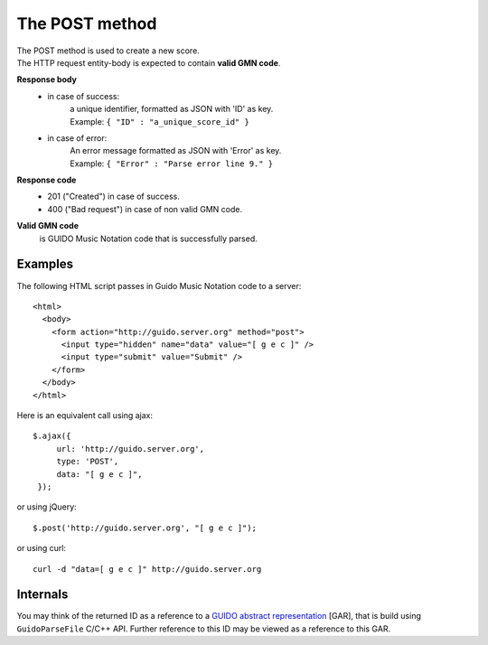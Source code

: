 The POST method
===============

| The POST method is used to create a new score. 
| The HTTP request entity-body is expected to contain **valid GMN code**.

**Response body**
	* in case of success: 
		| a unique identifier, formatted as JSON with 'ID' as key.
	  	| Example: ``{ "ID" : "a_unique_score_id" }``
	* in case of error: 
		| An error message formatted as JSON with 'Error' as key.
	  	| Example: ``{ "Error" : "Parse error line 9." }``

**Response code**
	* 201 ("Created") in case of success.
	* 400 ("Bad request") in case of non valid GMN code.

**Valid GMN code**
	is GUIDO Music Notation code that is successfully parsed.

Examples
^^^^^^^^^^^
	
The following HTML script passes in Guido Music Notation code to a server::

  <html>
    <body>
      <form action="http://guido.server.org" method="post">
        <input type="hidden" name="data" value="[ g e c ]" />
        <input type="submit" value="Submit" />
      </form>
    </body>
  </html>
	
Here is an equivalent call using ajax::

   $.ajax({
        url: 'http://guido.server.org',
        type: 'POST',
        data: "[ g e c ]",
    });

	
or using jQuery::

	$.post('http://guido.server.org', "[ g e c ]");

or using curl::

  curl -d "data=[ g e c ]" http://guido.server.org



Internals
^^^^^^^^^^^

You may think of the returned ID as a reference to a `GUIDO abstract representation <http://guidolib.sourceforge.net/doc/guidolib/group__Engine.html>`_ [GAR], that is build using ``GuidoParseFile`` C/C++ API. Further reference to this ID may be viewed as a reference to this GAR.